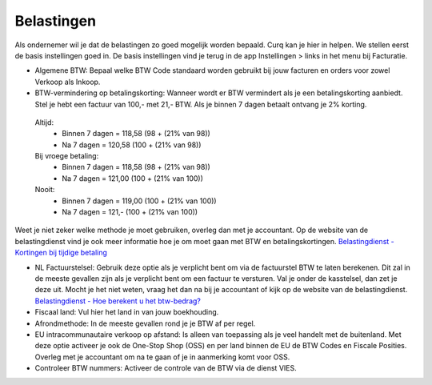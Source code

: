 Belastingen
===========

Als ondernemer wil je dat de belastingen zo goed mogelijk worden bepaald. Curq kan je hier in helpen. We stellen eerst de basis instellingen goed in. De basis instellingen vind je terug in de app Instellingen > links in het menu bij Facturatie.

.. image:: Accounting-Media/taxes_001.png
 :scale: 100%

- Algemene BTW: Bepaal welke BTW Code standaard worden gebruikt bij jouw facturen en orders voor zowel Verkoop als Inkoop.
- BTW-vermindering op betalingskorting: Wanneer wordt er BTW vermindert als je een betalingskorting aanbiedt. Stel je hebt een factuur van 100,- met 21,- BTW. Als je binnen 7 dagen betaalt ontvang je 2% korting.

 Altijd: 
  * Binnen 7 dagen = 118,58 (98 + (21% van 98))
  * Na 7 dagen = 120,58 (100 + (21% van 98))

 Bij vroege betaling: 
  * Binnen 7 dagen = 118,58 (98 + (21% van 98))
  * Na 7 dagen = 121,00 (100 + (21% van 100))

 Nooit: 
  * Binnen 7 dagen = 119,00 (100 + (21% van 100))
  * Na 7 dagen = 121,- (100 + (21% van 100))

Weet je niet zeker welke methode je moet gebruiken, overleg dan met je accountant. Op de website van de belastingdienst vind je ook meer informatie hoe je om moet gaan met BTW en betalingskortingen.
`Belastingdienst - Kortingen bij tijdige betaling <https://www.belastingdienst.nl/wps/wcm/connect/bldcontentnl/belastingdienst/zakelijk/btw/administratie_bijhouden/facturen_maken/factuureisen/aangepaste_regels_facturen/u_geeft_korting_voor_tijdige_betalingen>`_

- NL Factuurstelsel: Gebruik deze optie als je verplicht bent om via de factuurstel BTW te laten berekenen. Dit zal in de meeste gevallen zijn als je verplicht bent om een factuur te versturen. Val je onder de kasstelsel, dan zet je deze uit. Mocht je het niet weten, vraag het dan na bij je accountant of kijk op de website van de belastingdienst. `Belastingdienst - Hoe berekent u het btw-bedrag? <https://www.belastingdienst.nl/wps/wcm/connect/bldcontentnl/belastingdienst/zakelijk/btw/btw_aangifte_doen_en_betalen/bereken_het_bedrag/hoe_berekent_u_het_btw_bedrag/>`_

- Fiscaal land: Vul hier het land in van jouw boekhouding.
- Afrondmethode: In de meeste gevallen rond je je BTW af per regel.
- EU intracommunautaire verkoop op afstand: Is alleen van toepassing als je veel handelt met de buitenland. Met deze optie activeer je ook de One-Stop Shop (OSS) en per land binnen de EU de BTW Codes en Fiscale Posities. Overleg met je accountant om na te gaan of je in aanmerking komt voor OSS.
- Controleer BTW nummers: Activeer de controle van de BTW via de dienst VIES.
